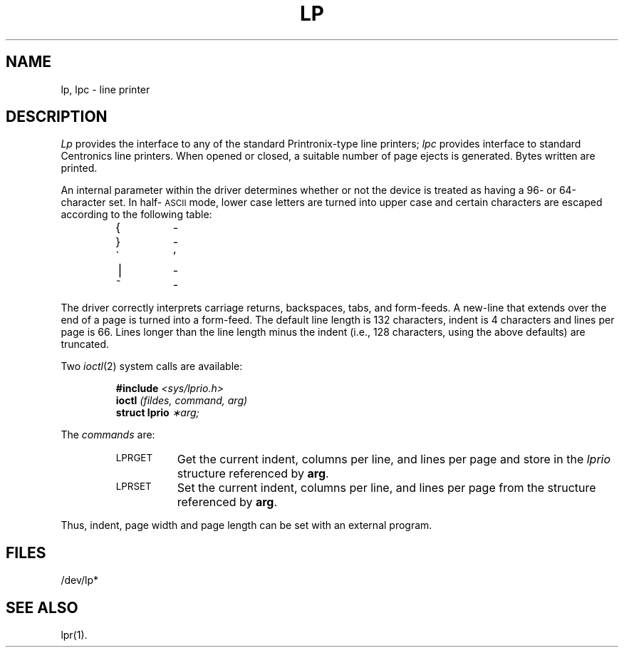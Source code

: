 .if t .ds ' \h@.05m@\s+4\v@.333m@\'\v@-.333m@\s-4\h@.05m@
.if n .ds ' '
.if t .ds ` \h@.05m@\s+4\v@.333m@\`\v@-.333m@\s-4\h@.05m@
.if n .ds ` `
.TH LP 7 
.SH NAME
lp, lpc \- line printer
.SH DESCRIPTION
.I Lp\^
provides the interface to any of the standard
Printronix-type line printers;
.I lpc
provides interface to standard Centronics
line printers.
When opened or closed, a suitable number
of page ejects is generated.
Bytes written are printed.
.PP
An internal parameter within the driver determines
whether or not the device is treated as having
a 96- or 64-character set.
In half-\s-1ASCII\s+1 mode, lower case letters are turned
into
upper case
and certain characters are escaped according to
the following table:
.PP
.RS
.TP
{
\o@(\-@
.TP
}
\o@)\-@
.TP
\(ga
.if n \o@\-\*'@
.if t \-\h@-1.5n@\*'
.TP
\(bv
\o@!\-@
.TP
~
\o@^\-@
.RE
.PP
The driver correctly interprets
carriage returns, backspaces, tabs, and form-feeds.
A new-line that extends over the end of
a page is turned into a form-feed.
The default line length is 132 characters,
indent is 4 characters and lines per page is 66.
Lines longer than the line length minus the
indent (i.e., 128 characters, using the above defaults)
are truncated.
.PP
Two
.IR ioctl (2)
system calls are available:
.PP
.RS
\fB#include\fI <sys/lprio.h>\fR
.br
\fBioctl\fI \|(fildes, \|command, \|arg)\fR
.br
\fBstruct \|lprio\fI \|\(**arg;\fR
.RE
.PP
The
.I commands
are:
.RS
.TP "\w'LPRGET\ \ 'u"
.SM LPRGET
Get the current indent, columns per line, and lines per page
and store in the
.I lprio\^
structure referenced by
.BR arg .
.TP
.SM LPRSET
Set the current indent, columns per line, and lines per page
from the structure referenced by
.BR arg .
.RE
.PP
Thus, indent, page width and page length can
be set with an external program.
.SH FILES
/dev/lp*
.SH SEE ALSO
lpr(1).
.\"	@(#)lp.7	1.6	

